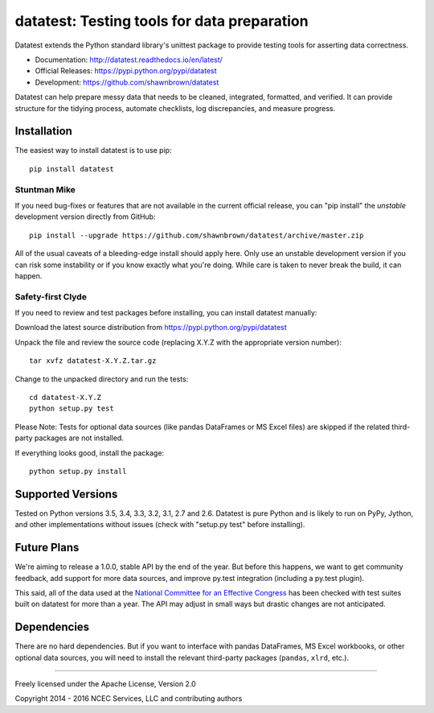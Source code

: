 
********************************************
datatest: Testing tools for data preparation
********************************************

Datatest extends the Python standard library's unittest package to
provide testing tools for asserting data correctness.

* Documentation: http://datatest.readthedocs.io/en/latest/
* Official Releases: https://pypi.python.org/pypi/datatest
* Development: https://github.com/shawnbrown/datatest

Datatest can help prepare messy data that needs to be cleaned,
integrated, formatted, and verified. It can provide structure for the
tidying process, automate checklists, log discrepancies, and measure
progress.


Installation
============

The easiest way to install datatest is to use pip::

  pip install datatest


Stuntman Mike
-------------

If you need bug-fixes or features that are not available in the
current official release, you can "pip install" the *unstable*
development version directly from GitHub::

  pip install --upgrade https://github.com/shawnbrown/datatest/archive/master.zip

All of the usual caveats of a bleeding-edge install should apply here.
Only use an unstable development version if you can risk some
instability or if you know exactly what you're doing. While care is
taken to never break the build, it can happen.


Safety-first Clyde
------------------

If you need to review and test packages before installing, you can
install datatest manually:

Download the latest source distribution from https://pypi.python.org/pypi/datatest

Unpack the file and review the source code (replacing X.Y.Z with the
appropriate version number)::

  tar xvfz datatest-X.Y.Z.tar.gz

Change to the unpacked directory and run the tests::

  cd datatest-X.Y.Z
  python setup.py test

Please Note: Tests for optional data sources (like pandas DataFrames or
MS Excel files) are skipped if the related third-party packages are not
installed.

If everything looks good, install the package::

  python setup.py install


Supported Versions
==================

Tested on Python versions 3.5, 3.4, 3.3, 3.2, 3.1, 2.7 and 2.6.
Datatest is pure Python and is likely to run on PyPy, Jython, and other
implementations without issues (check with "setup.py test" before
installing).


Future Plans
============

We're aiming to release a 1.0.0, stable API by the end of the year. But
before this happens, we want to get community feedback, add support for
more data sources, and improve py.test integration (including a py.test
plugin).

This said, all of the data used at the `National Committee for an
Effective Congress <http://ncec.org/about>`_ has been checked with test
suites built on datatest for more than a year. The API may adjust in
small ways but drastic changes are not anticipated.


Dependencies
============

There are no hard dependencies. But if you want to interface with pandas
DataFrames, MS Excel workbooks, or other optional data sources, you will
need to install the relevant third-party packages (``pandas``, ``xlrd``,
etc.).


------------

Freely licensed under the Apache License, Version 2.0

Copyright 2014 - 2016 NCEC Services, LLC and contributing authors
